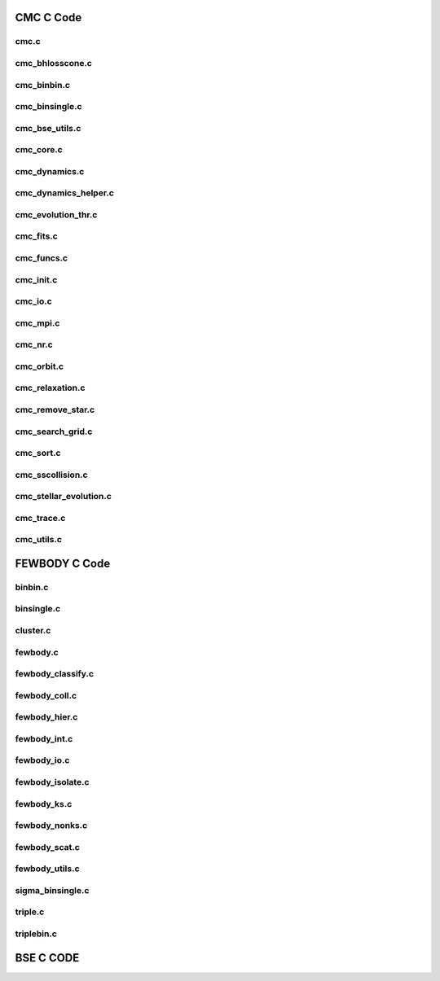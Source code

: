 .. CMC documentation master file, created by
   sphinx-quickstart on Mon Aug  3 21:43:57 2020.
   You can adapt this file completely to your liking, but it should at least
   contain the root `toctree` directive.
##########
CMC C Code
##########

=====
cmc.c
=====
.. doxygenfile:: cmc.c

================
cmc_bhlosscone.c
================
.. doxygenfile:: cmc_bhlosscone.c

============
cmc_binbin.c
============
.. doxygenfile:: cmc_binbin.c

===============
cmc_binsingle.c
===============
.. doxygenfile:: cmc_binsingle.c

===============
cmc_bse_utils.c
===============
.. doxygenfile:: cmc_bse_utils.c

==========
cmc_core.c
==========
.. doxygenfile:: cmc_core.c

==============
cmc_dynamics.c
==============
.. doxygenfile:: cmc_dynamics.c

=====================
cmc_dynamics_helper.c
=====================
.. doxygenfile:: cmc_dynamics_helper.c

===================
cmc_evolution_thr.c
===================
.. doxygenfile:: cmc_evolution_thr.c

==========
cmc_fits.c
==========
.. doxygenfile:: cmc_fits.c

===========
cmc_funcs.c
===========
.. doxygenfile:: cmc_funcs.c

==========
cmc_init.c
==========
.. doxygenfile:: cmc_init.c

========
cmc_io.c
========
.. doxygenfile:: cmc_io.c

=========
cmc_mpi.c
=========
.. doxygenfile:: cmc_mpi.c

========
cmc_nr.c
========
.. doxygenfile:: cmc_nr.c

===========
cmc_orbit.c
===========
.. doxygenfile:: cmc_orbit.c

================
cmc_relaxation.c
================
.. doxygenfile:: cmc_relaxation.c

=================
cmc_remove_star.c
=================
.. doxygenfile:: cmc_remove_star.c

=================
cmc_search_grid.c
=================
.. doxygenfile:: cmc_search_grid.c

==========
cmc_sort.c
==========
.. doxygenfile:: cmc_sort.c

=================
cmc_sscollision.c
=================
.. doxygenfile:: cmc_sscollision.c

=======================
cmc_stellar_evolution.c
=======================
.. doxygenfile:: cmc_stellar_evolution.c

===========
cmc_trace.c
===========
.. doxygenfile:: cmc_trace.c

===========
cmc_utils.c
===========
.. doxygenfile:: cmc_utils.c

##############
FEWBODY C Code
##############

==================
binbin.c
==================
.. doxygenfile:: binbin.c

==================
binsingle.c
==================
.. doxygenfile:: binsingle.c

==================
cluster.c
==================
.. doxygenfile:: cluster.c

==================
fewbody.c
==================
.. doxygenfile:: fewbody.c

==================
fewbody_classify.c
==================
.. doxygenfile:: fewbody_classify.c

==================
fewbody_coll.c
==================
.. doxygenfile:: fewbody_coll.c

==================
fewbody_hier.c
==================
.. doxygenfile:: fewbody_hier.c

==================
fewbody_int.c
==================
.. doxygenfile:: fewbody_int.c

==================
fewbody_io.c
==================
.. doxygenfile:: fewbody_io.c

==================
fewbody_isolate.c
==================
.. doxygenfile:: fewbody_isolate.c

==================
fewbody_ks.c
==================
.. doxygenfile:: fewbody_ks.c

==================
fewbody_nonks.c
==================
.. doxygenfile:: fewbody_nonks.c

==================
fewbody_scat.c
==================
.. doxygenfile:: fewbody_scat.c

==================
fewbody_utils.c
==================
.. doxygenfile:: fewbody_utils.c

==================
sigma_binsingle.c
==================
.. doxygenfile:: sigma_binsingle.c

==================
triple.c
==================
.. doxygenfile:: triple.c

==================
triplebin.c
==================
.. doxygenfile:: triplebin.c

##########
BSE C CODE
##########
.. doxygenfile:: bse_wrap.c
